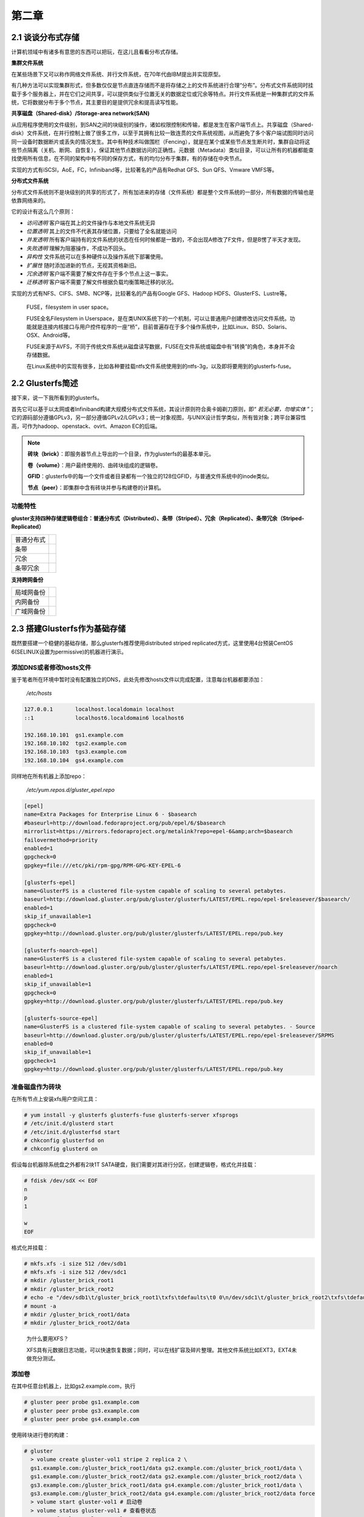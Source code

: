 ========
第二章
========

2.1 谈谈分布式存储
-------------------

计算机领域中有诸多有意思的东西可以把玩，在这儿且看看分布式存储。

**集群文件系统** 

在某些场景下又可以称作网络文件系统、并行文件系统，在70年代由IBM提出并实现原型。

有几种方法可以实现集群形式，但多数仅仅是节点直连存储而不是将存储之上的文件系统进行合理“分布”。分布式文件系统同时挂载于多个服务器上，并在它们之间共享，可以提供类似于位置无关的数据定位或冗余等特点。并行文件系统是一种集群式的文件系统，它将数据分布于多个节点，其主要目的是提供冗余和提高读写性能。

**共享磁盘（Shared-disk）/Storage-area network(SAN)**

从应用程序使用的文件级别，到SAN之间的块级别的操作，诸如权限控制和传输，都是发生在客户端节点上。共享磁盘（Shared-disk）文件系统，在并行控制上做了很多工作，以至于其拥有比较一致连贯的文件系统视图，从而避免了多个客户端试图同时访问同一设备时数据断片或丢失的情况发生。其中有种技术叫做围栏（Fencing），就是在某个或某些节点发生断片时，集群自动将这些节点隔离（关机、断网、自恢复），保证其他节点数据访问的正确性。元数据（Metadata）类似目录，可以让所有的机器都能查找使用所有信息，在不同的架构中有不同的保存方式，有的均匀分布于集群，有的存储在中央节点。

实现的方式有iSCSI，AoE，FC，Infiniband等，比较著名的产品有Redhat GFS、Sun QFS、Vmware VMFS等。

**分布式文件系统**

分布式文件系统则不是块级别的共享的形式了，所有加进来的存储（文件系统）都是整个文件系统的一部分，所有数据的传输也是依靠网络来的。

它的设计有这么几个原则：

- *访问透明* 客户端在其上的文件操作与本地文件系统无异

- *位置透明* 其上的文件不代表其存储位置，只要给了全名就能访问

- *并发透明* 所有客户端持有的文件系统的状态在任何时候都是一致的，不会出现A修改了F文件，但是B愣了半天才发现。

- *失败透明* 理解为阻塞操作，不成功不回头。

- *异构性* 文件系统可以在多种硬件以及操作系统下部署使用。

- *扩展性* 随时添加进新的节点，无视其资格新旧。

- *冗余透明* 客户端不需要了解文件存在于多个节点上这一事实。

- *迁移透明* 客户端不需要了解文件根据负载均衡策略迁移的状况。

实现的方式有NFS、CIFS、SMB、NCP等，比较著名的产品有Google GFS、Hadoop HDFS、GlusterFS、Lustre等。

.. epigraph::

    FUSE，filesystem in user space。

    FUSE全名Filesystem in Userspace，是在类UNIX系统下的一个机制，可以让普通用户创建修改访问文件系统。功能就是连接内核接口与用户控件程序的一座“桥”，目前普遍存在于多个操作系统中，比如Linux、BSD、Solaris、OSX、Android等。

    FUSE来源于AVFS，不同于传统文件系统从磁盘读写数据，FUSE在文件系统或磁盘中有“转换”的角色，本身并不会存储数据。

    在Linux系统中的实现有很多，比如各种要挂载ntfs文件系统使用到的ntfs-3g，以及即将要用到的glusterfs-fuse。

.. image:: ../images/02-01.png
    :align: center

2.2 Glusterfs简述
---------------------

接下来，说一下我所看到的glusterfs。

首先它可以基于以太网或者Infiniband构建大规模分布式文件系统，其设计原则符合奥卡姆剃刀原则，即“ *若无必要，勿增实体* ”；它的源码部分遵循GPLv3，另一部分遵循GPLv2/LGPLv3；统一对象视图，与UNIX设计哲学类似，所有皆对象；跨平台兼容性高，可作为hadoop、openstack、ovirt、Amazon EC的后端。

.. image:: ../images/02-02.png
    :align: center

.. note::

    **砖块（brick）**：即服务器节点上导出的一个目录，作为glusterfs的最基本单元。

    **卷（volume）**：用户最终使用的、由砖块组成的逻辑卷。

    **GFID**：glusterfs中的每一个文件或者目录都有一个独立的128位GFID，与普通文件系统中的inode类似。

    **节点（peer）**：即集群中含有砖块并参与构建卷的计算机。

功能特性
~~~~~~~~

**gluster支持四种存储逻辑卷组合：普通分布式（Distributed）、条带（Striped）、冗余（Replicated）、条带冗余（Striped-Replicated）**

+-----------+-------------------------------+
|普通分布式 |.. image:: ../images/02-04.png |
|           |   :align: center              |
+-----------+-------------------------------+
|条带       |.. image:: ../images/02-05.png |
|           |   :align: center              |
+-----------+-------------------------------+
| 冗余      |.. image:: ../images/02-06.png |
|           |   :align: center              |
+-----------+-------------------------------+
|条带冗余   |.. image:: ../images/02-07.png |
|           |   :align: center              |
+-----------+-------------------------------+

**支持跨网备份**

+-----------+-------------------------------+
|局域网备份 |.. image:: ../images/02-08.png |
|           |   :align: center              |
+-----------+-------------------------------+
|内网备份   |.. image:: ../images/02-09.png |
|           |   :align: center              |
+-----------+-------------------------------+
|广域网备份 |.. image:: ../images/02-10.png |
|           |   :align: center              |
+-----------+-------------------------------+

2.3 搭建Glusterfs作为基础存储
-----------------------------

既然要搭建一个稳健的基础存储，那么glusterfs推荐使用distributed striped replicated方式，这里使用4台预装CentOS 6(SELINUX设置为permissive)的机器进行演示。

添加DNS或者修改hosts文件
~~~~~~~~~~~~~~~~~~~~~~~~~~

鉴于笔者所在环境中暂时没有配置独立的DNS，此处先修改hosts文件以完成配置，注意每台机器都要添加：

    */etc/hosts*

.. code::

    127.0.0.1       localhost.localdomain localhost 
    ::1             localhost6.localdomain6 localhost6

    192.168.10.101  gs1.example.com
    192.168.10.102  tgs2.example.com
    192.168.10.103  tgs3.example.com
    192.168.10.104  gs4.example.com

同样地在所有机器上添加repo：

    */etc/yum.repos.d/gluster_epel.repo*

.. code::

    [epel]
    name=Extra Packages for Enterprise Linux 6 - $basearch
    #baseurl=http://download.fedoraproject.org/pub/epel/6/$basearch
    mirrorlist=https://mirrors.fedoraproject.org/metalink?repo=epel-6&amp;arch=$basearch
    failovermethod=priority
    enabled=1
    gpgcheck=0
    gpgkey=file:///etc/pki/rpm-gpg/RPM-GPG-KEY-EPEL-6

    [glusterfs-epel]
    name=GlusterFS is a clustered file-system capable of scaling to several petabytes.
    baseurl=http://download.gluster.org/pub/gluster/glusterfs/LATEST/EPEL.repo/epel-$releasever/$basearch/
    enabled=1
    skip_if_unavailable=1
    gpgcheck=0
    gpgkey=http://download.gluster.org/pub/gluster/glusterfs/LATEST/EPEL.repo/pub.key

    [glusterfs-noarch-epel]
    name=GlusterFS is a clustered file-system capable of scaling to several petabytes.
    baseurl=http://download.gluster.org/pub/gluster/glusterfs/LATEST/EPEL.repo/epel-$releasever/noarch
    enabled=1
    skip_if_unavailable=1
    gpgcheck=0
    gpgkey=http://download.gluster.org/pub/gluster/glusterfs/LATEST/EPEL.repo/pub.key

    [glusterfs-source-epel]
    name=GlusterFS is a clustered file-system capable of scaling to several petabytes. - Source
    baseurl=http://download.gluster.org/pub/gluster/glusterfs/LATEST/EPEL.repo/epel-$releasever/SRPMS
    enabled=0
    skip_if_unavailable=1
    gpgcheck=1
    gpgkey=http://download.gluster.org/pub/gluster/glusterfs/LATEST/EPEL.repo/pub.key

准备磁盘作为砖块
~~~~~~~~~~~~~~~~

在所有节点上安装xfs用户空间工具：

.. code::

    # yum install -y glusterfs glusterfs-fuse glusterfs-server xfsprogs
    # /etc/init.d/glusterd start
    # /etc/init.d/glusterfsd start
    # chkconfig glusterfsd on
    # chkconfig glusterd on

假设每台机器除系统盘之外都有2块1T SATA硬盘，我们需要对其进行分区，创建逻辑卷，格式化并挂载：

.. code::
    
    # fdisk /dev/sdX << EOF
    n
    p
    1
 
    w
    EOF

格式化并挂载：

.. code::

    # mkfs.xfs -i size 512 /dev/sdb1
    # mkfs.xfs -i size 512 /dev/sdc1
    # mkdir /gluster_brick_root1
    # mkdir /gluster_brick_root2
    # echo -e "/dev/sdb1\t/gluster_brick_root1\txfs\tdefaults\t0 0\n/dev/sdc1\t/gluster_brick_root2\txfs\tdefaults\t0 0" >> /etc/fstab
    # mount -a
    # mkdir /gluster_brick_root1/data
    # mkdir /gluster_brick_root2/data

.. epigraph:: 

    为什么要用XFS？
   
    XFS具有元数据日志功能，可以快速恢复数据；同时，可以在线扩容及碎片整理。其他文件系统比如EXT3，EXT4未做充分测试。

添加卷
~~~~~~~~

在其中任意台机器上，比如gs2.example.com，执行

.. code::

    # gluster peer probe gs1.example.com
    # gluster peer probe gs3.example.com
    # gluster peer probe gs4.example.com

使用砖块进行卷的构建：

.. code::

    # gluster
      > volume create gluster-vol1 stripe 2 replica 2 \
      gs1.example.com:/gluster_brick_root1/data gs2.example.com:/gluster_brick_root1/data \
      gs1.example.com:/gluster_brick_root2/data gs2.example.com:/gluster_brick_root2/data \
      gs3.example.com:/gluster_brick_root1/data gs4.example.com:/gluster_brick_root1/data \
      gs3.example.com:/gluster_brick_root2/data gs4.example.com:/gluster_brick_root2/data force
      > volume start gluster-vol1 # 启动卷
      > volume status gluster-vol1 # 查看卷状态
      Status of volume: gluster-vol1
      Gluster process                                         Port    Online  Pid
      ------------------------------------------------------------------------------
      Brick gs1.example.com:/gluster_brick_root1/data         49152   Y       1984
      Brick gs2.example.com:/gluster_brick_root1/data         49152   Y       1972
      Brick gs1.example.com:/gluster_brick_root2/data         49153   Y       1995
      Brick gs2.example.com:/gluster_brick_root2/data         49153   Y       1983
      Brick gs3.example.com:/gluster_brick_root1/data         49152   Y       1961
      Brick gs4.example.com:/gluster_brick_root1/data         49152   Y       1975
      Brick gs3.example.com:/gluster_brick_root2/data         49153   Y       1972
      Brick gs4.example.com:/gluster_brick_root2/data         49153   Y       1986
      NFS Server on localhost                                 2049    Y       1999
      Self-heal Daemon on localhost                           N/A     Y       2006
      NFS Server on gs2.example.com                           2049    Y       2007
      Self-heal Daemon on gs2.example.com                     N/A     Y       2014
      NFS Server on gs2.example.com                           2049    Y       1995
      Self-heal Daemon on gs2.example.com                     N/A     Y       2002
      NFS Server on gs3.example.com                           2049    Y       1986
      Self-heal Daemon on gs3.example.com                     N/A     Y       1993
       
      Task Status of Volume gluster-vol1
      ------------------------------------------------------------------------------
      There are no active volume tasks
      > volume info all 查看所有卷信息
      gluster volume info all
         
      Volume Name: gluster-vol1
      Type: Distributed-Striped-Replicate
      Volume ID: bc8e102c-2b35-4748-ab71-7cf96ce083f3
      Status: Started
      Number of Bricks: 2 x 2 x 2 = 8
      Transport-type: tcp
      Bricks:
      Brick1: gs1.example.com:/gluster_brick_root1/data
      Brick2: gs2.example.com:/gluster_brick_root1/data
      Brick3: gs1.example.com:/gluster_brick_root2/data
      Brick4: gs2.example.com:/gluster_brick_root2/data
      Brick5: gs3.example.com:/gluster_brick_root1/data
      Brick6: gs4.example.com:/gluster_brick_root1/data
      Brick7: gs3.example.com:/gluster_brick_root2/data
      Brick8: gs4.example.com:/gluster_brick_root2/data

挂载卷
~~~~~~~~

当以glusterfs挂载时，客户端的hosts文件里需要有的任一节点做解析：

    *挂载glusterfs的客户端/etc/hosts*

.. code::

    127.0.0.1       localhost.localdomain localhost
    ::1             localhost6.localdomain6 localhost6

    192.168.1.81    gs1.example.com

安装gluster-fuse，将gluster卷作为glusterfs挂载，并写入1M文件查看其在各砖块分配：

.. code::

    # yum install glusterfs glusterfs-fuse
    # mount.glusterfs 192.168.1.81:/gluster-vol1 /mnt
    # cd /mnt
    # dd if=/dev/zero of=a.img bs=1k count=1k
    # cp a.img b.img; cp a.img c.img; cp a.img d.img

在四台服务端分别查看：

.. code::

    [root@gs1 ~]# ls -lh /gluster_brick_root*
    /gluster_brick_root1/data/:
    total 1.0M
    -rw-r--r--. 2 root root 512K Apr 22 17:13 a.img
    -rw-r--r--. 2 root root 512K Apr 22 17:13 d.img
    /gluster_brick_root2/data/:
    total 1.0M
    -rw-r--r--. 2 root root 512K Apr 22 17:13 a.img
    -rw-r--r--. 2 root root 512K Apr 22 17:13 d.img

.. code::

    [root@gs2 ~]# ls -lh /gluster_brick_root*
    /gluster_brick_root1/data/:
    total 1.0M
    -rw-r--r--. 2 root root 512K Apr 22 17:13 a.img
    -rw-r--r--. 2 root root 512K Apr 22 17:13 d.img
    /gluster_brick_root2/data/:
    total 1.0M
    -rw-r--r--. 2 root root 512K Apr 22 17:13 a.img
    -rw-r--r--. 2 root root 512K Apr 22 17:13 d.img

.. code::

    [root@gs3 ~]# ls -lh /gluster_brick_root*
    /gluster_brick_root1/data/:
    total 1.0M
    -rw-r--r--. 2 root root 512K Apr 22 17:13 b.img
    -rw-r--r--. 2 root root 512K Apr 22 17:13 c.img
    /gluster_brick_root2/data/:
    total 1.0M
    -rw-r--r--. 2 root root 512K Apr 22 17:13 b.img
    -rw-r--r--. 2 root root 512K Apr 22 17:13 c.img

.. code::

    [root@gs4 ~]# ls -lh /gluster_brick_root*
    /gluster_brick_root1/data/:
    total 1.0M
    -rw-r--r--. 2 root root 512K Apr 22 17:13 b.img
    -rw-r--r--. 2 root root 512K Apr 22 17:13 c.img
    /gluster_brick_root2/data/:
    total 1.0M
    -rw-r--r--. 2 root root 512K Apr 22 17:13 b.img
    -rw-r--r--. 2 root root 512K Apr 22 17:13 c.img

至此，所有配置结束。

2.4 Glusterfs应用示例及技巧
---------------------------

文件权限
~~~~~~~~

    glusterfs在创建卷时会更改砖块所有者为root.root，对于某些应用请注意更改砖块目录所有者（比如在/etc/rc.local中添加chown，不要更改砖块下隐藏目录.glusterfs）。

砖块组合
~~~~~~~~

    网上现有的部分文档中所述的砖块划分方式，是将整个磁盘划分为砖块，此种划分方式在某些场景下不是很好（比如存储复用），可以在/brickX下创建目录，比如data1，同时在创建glusterfs卷的时候使用HOST:/brickX/data1作为砖块，以合理利用存储空间。

normal、replica、striped卷组合
~~~~~~~~~~~~~~~~~~~~~~~~~~~~~~

    砖块的划分排序：striped（normal）优先，replica在striped（normal）基础上做冗余；计算大小时，同一replica组中的brick合并为一个砖块，一个striped组可看做一个有效块。

    假设我们有4个主机，8个砖块，每个砖块都是5GB，如下图：

    .. image:: ../images/02-11.png
        :align: center


    创建卷时，使用如下命令：

    .. code::
        
        # gluster volume create gluster-vol1 stripe 2 replica 2 \
        host1:/brick1 host1:/brick2 host2:/brick1 host2:/brick2 \
        host3:/brick1 host3:/brick2 host4:/brick1 host4:/brick2 force

    砖块将会按照如下进行组合：

    .. image:: ../images/02-12.png

    .. code::
    
        # gluster volume create gluster-vol1 stripe 2 replica 2 \
        host1:/brick1 host2:/brick1 host3:/brick1 host4:/brick1 \
        host1:/brick2 host2:/brick2 host3:/brick2 host4:/brick2 force

作为nfs挂载
~~~~~~~~~~~
 
    由于glusterfs占用了2049端口，所以其与nfs server一般不能共存于同一台服务器，除非更改nfs服务端口。

    .. code::
   
        # mount -t nfs -o vers=3 server1:/volume1 /mnt

作为cifs挂载
~~~~~~~~~~~~

    先在某一服务器或者客户端将起挂载，再以cifs方式导出：

    /etc/smb.conf

    .. code::
        
         [glustertest]
         comment = For testing a Gluster volume exported through CIFS
         path = /mnt/glusterfs
         read only = no
         guest ok = yes

修复裂脑（split-brain）
~~~~~~~~~~~~~~~~~~~~~~~

    裂脑发生以后，各节点信息可能会出现不一致。可以通过以下步骤查看并修复。

    #. 定位裂脑文件

    通过命令

    .. code::

        # gluster volume heal info split-brain

    或者查看在客户端仍然是Input/Output错误的文件。

    #. 关闭已经打开的文件或者虚机

    #. 确定正确副本

    #. 恢复扩展属性

砖块复用
~~~~~~~~

当卷正在被使用，其中一个砖块被删除，而用户试图再次将其用于卷时，可能会出现“/bricks/app or a prefix of it is already part of a volume”。

    解决方法：

    .. code::

        # setfattr -x trusted.glusterfs.volume-id $brick_path
        # setfattr -x trusted.gfid $brick_path
        # rm -rf $brick_path/.glusterfs
